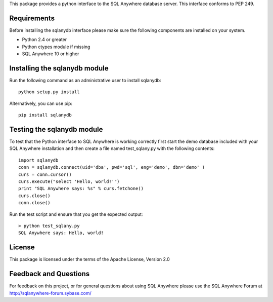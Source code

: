 .. ***************************************************************************
.. Copyright (c) 2013 SAP AG or an SAP affiliate company. All rights reserved.
.. ***************************************************************************

This package provides a python interface to the SQL Anywhere database
server. This interface conforms to PEP 249.

Requirements
============
Before installing the sqlanydb interface please make sure the
following components are installed on your system.

* Python 2.4 or greater
* Python ctypes module if missing
* SQL Anywhere 10 or higher

Installing the sqlanydb module
==============================
Run the following command as an administrative user to install
sqlanydb::

    python setup.py install

Alternatively, you can use pip::

    pip install sqlanydb

Testing the sqlanydb module
===========================
To test that the Python interface to SQL Anywhere is working correctly
first start the demo database included with your SQL Anywhere
installation and then create a file named test_sqlany.py with the
following contents::

    import sqlanydb
    conn = sqlanydb.connect(uid='dba', pwd='sql', eng='demo', dbn='demo' )
    curs = conn.cursor()
    curs.execute("select 'Hello, world!'")
    print "SQL Anywhere says: %s" % curs.fetchone()
    curs.close()
    conn.close()

Run the test script and ensure that you get the expected output::

    > python test_sqlany.py
    SQL Anywhere says: Hello, world!

License
=======
This package is licensed under the terms of the Apache License, Version 2.0

Feedback and Questions
======================
For feedback on this project, or for general questions about using SQL Anywhere
please use the SQL Anywhere Forum at http://sqlanywhere-forum.sybase.com/
